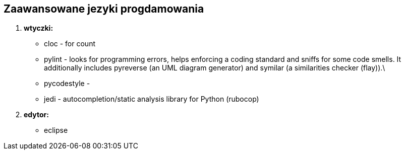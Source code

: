 Zaawansowane jezyki progdamowania
---------------------------------
. *wtyczki:*
	* cloc - for count
	* pylint - looks for programming errors, helps enforcing a coding standard and sniffs for some code smells. It additionally includes pyreverse (an UML diagram generator) and symilar (a similarities checker (flay)).\
	* pycodestyle - 
	* jedi - autocompletion/static analysis library for Python (rubocop)
. *edytor:*
	* eclipse
